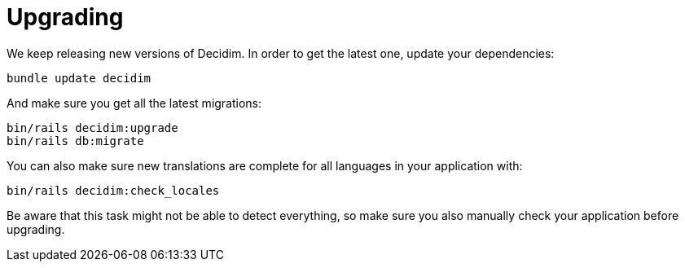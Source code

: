 = Upgrading

We keep releasing new versions of Decidim. In order to get the latest one, update your dependencies:

[source,console]
----
bundle update decidim
----

And make sure you get all the latest migrations:

[source,console]
----
bin/rails decidim:upgrade
bin/rails db:migrate
----

You can also make sure new translations are complete for all languages in your
application with:

[source,console]
----
bin/rails decidim:check_locales
----

Be aware that this task might not be able to detect everything, so make sure you
also manually check your application before upgrading.

